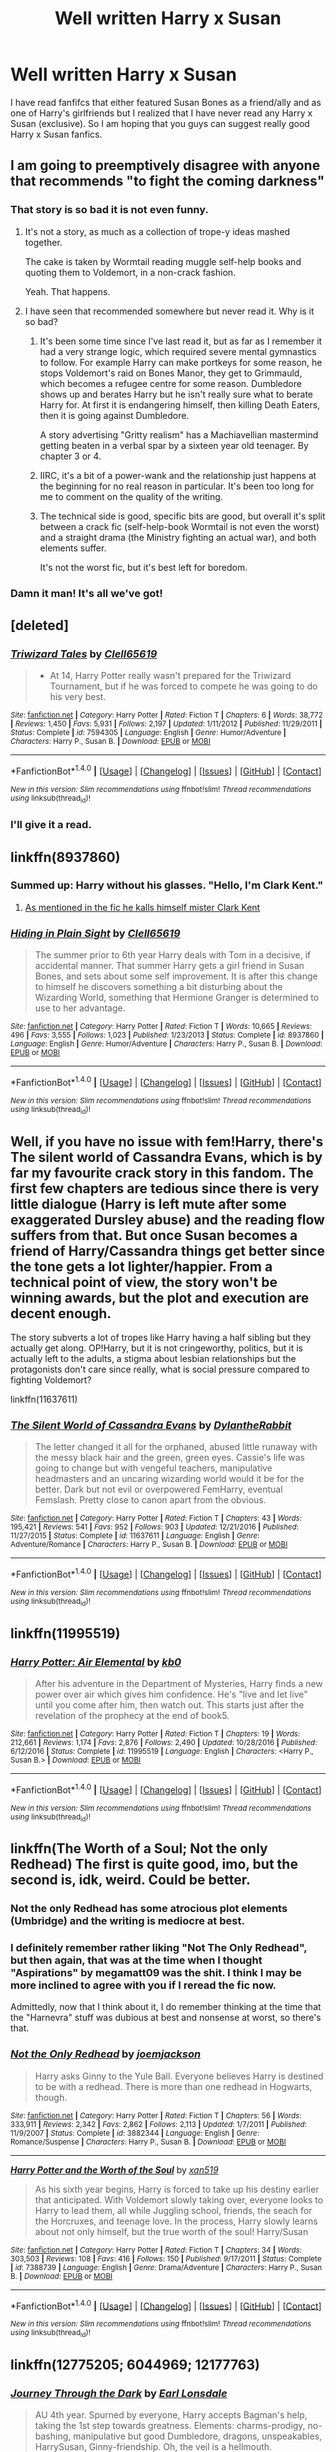 #+TITLE: Well written Harry x Susan

* Well written Harry x Susan
:PROPERTIES:
:Author: 0-0Danny0-0
:Score: 11
:DateUnix: 1522391308.0
:DateShort: 2018-Mar-30
:FlairText: Request
:END:
I have read fanfifcs that either featured Susan Bones as a friend/ally and as one of Harry's girlfriends but I realized that I have never read any Harry x Susan (exclusive). So I am hoping that you guys can suggest really good Harry x Susan fanfics.


** I am going to preemptively disagree with anyone that recommends "to fight the coming darkness"
:PROPERTIES:
:Author: Lord_Anarchy
:Score: 37
:DateUnix: 1522391452.0
:DateShort: 2018-Mar-30
:END:

*** That story is so bad it is not even funny.
:PROPERTIES:
:Author: Hellstrike
:Score: 11
:DateUnix: 1522410536.0
:DateShort: 2018-Mar-30
:END:

**** It's not a story, as much as a collection of trope-y ideas mashed together.

The cake is taken by Wormtail reading muggle self-help books and quoting them to Voldemort, in a non-crack fashion.

Yeah. That happens.
:PROPERTIES:
:Author: T0lias
:Score: 6
:DateUnix: 1522449929.0
:DateShort: 2018-Mar-31
:END:


**** I have seen that recommended somewhere but never read it. Why is it so bad?
:PROPERTIES:
:Author: 0-0Danny0-0
:Score: 2
:DateUnix: 1522442399.0
:DateShort: 2018-Mar-31
:END:

***** It's been some time since I've last read it, but as far as I remember it had a very strange logic, which required severe mental gymnastics to follow. For example Harry can make portkeys for some reason, he stops Voldemort's raid on Bones Manor, they get to Grimmauld, which becomes a refugee centre for some reason. Dumbledore shows up and berates Harry but he isn't really sure what to berate Harry for. At first it is endangering himself, then killing Death Eaters, then it is going against Dumbledore.

A story advertising "Gritty realism" has a Machiavellian mastermind getting beaten in a verbal spar by a sixteen year old teenager. By chapter 3 or 4.
:PROPERTIES:
:Author: Hellstrike
:Score: 11
:DateUnix: 1522445498.0
:DateShort: 2018-Mar-31
:END:


***** IIRC, it's a bit of a power-wank and the relationship just happens at the beginning for no real reason in particular. It's been too long for me to comment on the quality of the writing.
:PROPERTIES:
:Author: LocalMadman
:Score: 4
:DateUnix: 1522443937.0
:DateShort: 2018-Mar-31
:END:


***** The technical side is good, specific bits are good, but overall it's split between a crack fic (self-help-book Wormtail is not even the worst) and a straight drama (the Ministry fighting an actual war), and both elements suffer.

It's not the worst fic, but it's best left for boredom.
:PROPERTIES:
:Author: AnAlternator
:Score: 1
:DateUnix: 1522530645.0
:DateShort: 2018-Apr-01
:END:


*** Damn it man! It's all we've got!
:PROPERTIES:
:Author: Ch1pp
:Score: 1
:DateUnix: 1522456146.0
:DateShort: 2018-Mar-31
:END:


** [deleted]
:PROPERTIES:
:Score: 5
:DateUnix: 1522410555.0
:DateShort: 2018-Mar-30
:END:

*** [[http://www.fanfiction.net/s/7594305/1/][*/Triwizard Tales/*]] by [[https://www.fanfiction.net/u/1298529/Clell65619][/Clell65619/]]

#+begin_quote
  - At 14, Harry Potter really wasn't prepared for the Triwizard Tournament, but if he was forced to compete he was going to do his very best.
#+end_quote

^{/Site/: [[http://www.fanfiction.net/][fanfiction.net]] *|* /Category/: Harry Potter *|* /Rated/: Fiction T *|* /Chapters/: 6 *|* /Words/: 38,772 *|* /Reviews/: 1,450 *|* /Favs/: 5,931 *|* /Follows/: 2,197 *|* /Updated/: 1/11/2012 *|* /Published/: 11/29/2011 *|* /Status/: Complete *|* /id/: 7594305 *|* /Language/: English *|* /Genre/: Humor/Adventure *|* /Characters/: Harry P., Susan B. *|* /Download/: [[http://www.ff2ebook.com/old/ffn-bot/index.php?id=7594305&source=ff&filetype=epub][EPUB]] or [[http://www.ff2ebook.com/old/ffn-bot/index.php?id=7594305&source=ff&filetype=mobi][MOBI]]}

--------------

*FanfictionBot*^{1.4.0} *|* [[[https://github.com/tusing/reddit-ffn-bot/wiki/Usage][Usage]]] | [[[https://github.com/tusing/reddit-ffn-bot/wiki/Changelog][Changelog]]] | [[[https://github.com/tusing/reddit-ffn-bot/issues/][Issues]]] | [[[https://github.com/tusing/reddit-ffn-bot/][GitHub]]] | [[[https://www.reddit.com/message/compose?to=tusing][Contact]]]

^{/New in this version: Slim recommendations using/ ffnbot!slim! /Thread recommendations using/ linksub(thread_id)!}
:PROPERTIES:
:Author: FanfictionBot
:Score: 1
:DateUnix: 1522410592.0
:DateShort: 2018-Mar-30
:END:


*** I'll give it a read.
:PROPERTIES:
:Author: 0-0Danny0-0
:Score: 1
:DateUnix: 1522442414.0
:DateShort: 2018-Mar-31
:END:


** linkffn(8937860)
:PROPERTIES:
:Author: Mac_cy
:Score: 4
:DateUnix: 1522420357.0
:DateShort: 2018-Mar-30
:END:

*** Summed up: Harry without his glasses. "Hello, I'm Clark Kent."
:PROPERTIES:
:Author: Zenvarix
:Score: 3
:DateUnix: 1522445378.0
:DateShort: 2018-Mar-31
:END:

**** [[/spoiler][As mentioned in the fic he kalls himself mister Clark Kent]]
:PROPERTIES:
:Author: Mac_cy
:Score: 1
:DateUnix: 1522445652.0
:DateShort: 2018-Mar-31
:END:


*** [[http://www.fanfiction.net/s/8937860/1/][*/Hiding in Plain Sight/*]] by [[https://www.fanfiction.net/u/1298529/Clell65619][/Clell65619/]]

#+begin_quote
  The summer prior to 6th year Harry deals with Tom in a decisive, if accidental manner. That summer Harry gets a girl friend in Susan Bones, and sets about some self improvement. It is after this change to himself he discovers something a bit disturbing about the Wizarding World, something that Hermione Granger is determined to use to her advantage.
#+end_quote

^{/Site/: [[http://www.fanfiction.net/][fanfiction.net]] *|* /Category/: Harry Potter *|* /Rated/: Fiction T *|* /Words/: 10,665 *|* /Reviews/: 496 *|* /Favs/: 3,555 *|* /Follows/: 1,023 *|* /Published/: 1/23/2013 *|* /Status/: Complete *|* /id/: 8937860 *|* /Language/: English *|* /Genre/: Humor/Adventure *|* /Characters/: Harry P., Susan B. *|* /Download/: [[http://www.ff2ebook.com/old/ffn-bot/index.php?id=8937860&source=ff&filetype=epub][EPUB]] or [[http://www.ff2ebook.com/old/ffn-bot/index.php?id=8937860&source=ff&filetype=mobi][MOBI]]}

--------------

*FanfictionBot*^{1.4.0} *|* [[[https://github.com/tusing/reddit-ffn-bot/wiki/Usage][Usage]]] | [[[https://github.com/tusing/reddit-ffn-bot/wiki/Changelog][Changelog]]] | [[[https://github.com/tusing/reddit-ffn-bot/issues/][Issues]]] | [[[https://github.com/tusing/reddit-ffn-bot/][GitHub]]] | [[[https://www.reddit.com/message/compose?to=tusing][Contact]]]

^{/New in this version: Slim recommendations using/ ffnbot!slim! /Thread recommendations using/ linksub(thread_id)!}
:PROPERTIES:
:Author: FanfictionBot
:Score: 2
:DateUnix: 1522420364.0
:DateShort: 2018-Mar-30
:END:


** Well, if you have no issue with fem!Harry, there's The silent world of Cassandra Evans, which is by far my favourite crack story in this fandom. The first few chapters are tedious since there is very little dialogue (Harry is left mute after some exaggerated Dursley abuse) and the reading flow suffers from that. But once Susan becomes a friend of Harry/Cassandra things get better since the tone gets a lot lighter/happier. From a technical point of view, the story won't be winning awards, but the plot and execution are decent enough.

The story subverts a lot of tropes like Harry having a half sibling but they actually get along. OP!Harry, but it is not cringeworthy, politics, but it is actually left to the adults, a stigma about lesbian relationships but the protagonists don't care since really, what is social pressure compared to fighting Voldemort?

linkffn(11637611)
:PROPERTIES:
:Author: Hellstrike
:Score: 3
:DateUnix: 1522411468.0
:DateShort: 2018-Mar-30
:END:

*** [[http://www.fanfiction.net/s/11637611/1/][*/The Silent World of Cassandra Evans/*]] by [[https://www.fanfiction.net/u/6664607/DylantheRabbit][/DylantheRabbit/]]

#+begin_quote
  The letter changed it all for the orphaned, abused little runaway with the messy black hair and the green, green eyes. Cassie's life was going to change but with vengeful teachers, manipulative headmasters and an uncaring wizarding world would it be for the better. Dark but not evil or overpowered FemHarry, eventual Femslash. Pretty close to canon apart from the obvious.
#+end_quote

^{/Site/: [[http://www.fanfiction.net/][fanfiction.net]] *|* /Category/: Harry Potter *|* /Rated/: Fiction T *|* /Chapters/: 43 *|* /Words/: 195,421 *|* /Reviews/: 541 *|* /Favs/: 952 *|* /Follows/: 903 *|* /Updated/: 12/21/2016 *|* /Published/: 11/27/2015 *|* /Status/: Complete *|* /id/: 11637611 *|* /Language/: English *|* /Genre/: Adventure/Romance *|* /Characters/: Harry P., Susan B. *|* /Download/: [[http://www.ff2ebook.com/old/ffn-bot/index.php?id=11637611&source=ff&filetype=epub][EPUB]] or [[http://www.ff2ebook.com/old/ffn-bot/index.php?id=11637611&source=ff&filetype=mobi][MOBI]]}

--------------

*FanfictionBot*^{1.4.0} *|* [[[https://github.com/tusing/reddit-ffn-bot/wiki/Usage][Usage]]] | [[[https://github.com/tusing/reddit-ffn-bot/wiki/Changelog][Changelog]]] | [[[https://github.com/tusing/reddit-ffn-bot/issues/][Issues]]] | [[[https://github.com/tusing/reddit-ffn-bot/][GitHub]]] | [[[https://www.reddit.com/message/compose?to=tusing][Contact]]]

^{/New in this version: Slim recommendations using/ ffnbot!slim! /Thread recommendations using/ linksub(thread_id)!}
:PROPERTIES:
:Author: FanfictionBot
:Score: 1
:DateUnix: 1522411475.0
:DateShort: 2018-Mar-30
:END:


** linkffn(11995519)
:PROPERTIES:
:Author: Mac_cy
:Score: 2
:DateUnix: 1522420119.0
:DateShort: 2018-Mar-30
:END:

*** [[http://www.fanfiction.net/s/11995519/1/][*/Harry Potter: Air Elemental/*]] by [[https://www.fanfiction.net/u/1251524/kb0][/kb0/]]

#+begin_quote
  After his adventure in the Department of Mysteries, Harry finds a new power over air which gives him confidence. He's "live and let live" until you come after him, then watch out. This starts just after the revelation of the prophecy at the end of book5.
#+end_quote

^{/Site/: [[http://www.fanfiction.net/][fanfiction.net]] *|* /Category/: Harry Potter *|* /Rated/: Fiction T *|* /Chapters/: 19 *|* /Words/: 212,661 *|* /Reviews/: 1,174 *|* /Favs/: 2,876 *|* /Follows/: 2,490 *|* /Updated/: 10/28/2016 *|* /Published/: 6/12/2016 *|* /Status/: Complete *|* /id/: 11995519 *|* /Language/: English *|* /Characters/: <Harry P., Susan B.> *|* /Download/: [[http://www.ff2ebook.com/old/ffn-bot/index.php?id=11995519&source=ff&filetype=epub][EPUB]] or [[http://www.ff2ebook.com/old/ffn-bot/index.php?id=11995519&source=ff&filetype=mobi][MOBI]]}

--------------

*FanfictionBot*^{1.4.0} *|* [[[https://github.com/tusing/reddit-ffn-bot/wiki/Usage][Usage]]] | [[[https://github.com/tusing/reddit-ffn-bot/wiki/Changelog][Changelog]]] | [[[https://github.com/tusing/reddit-ffn-bot/issues/][Issues]]] | [[[https://github.com/tusing/reddit-ffn-bot/][GitHub]]] | [[[https://www.reddit.com/message/compose?to=tusing][Contact]]]

^{/New in this version: Slim recommendations using/ ffnbot!slim! /Thread recommendations using/ linksub(thread_id)!}
:PROPERTIES:
:Author: FanfictionBot
:Score: 1
:DateUnix: 1522420127.0
:DateShort: 2018-Mar-30
:END:


** linkffn(The Worth of a Soul; Not the only Redhead) The first is quite good, imo, but the second is, idk, weird. Could be better.
:PROPERTIES:
:Author: nauze18
:Score: 2
:DateUnix: 1522425676.0
:DateShort: 2018-Mar-30
:END:

*** Not the only Redhead has some atrocious plot elements (Umbridge) and the writing is mediocre at best.
:PROPERTIES:
:Author: Hellstrike
:Score: 5
:DateUnix: 1522441512.0
:DateShort: 2018-Mar-31
:END:


*** I definitely remember rather liking "Not The Only Redhead", but then again, that was at the time when I thought "Aspirations" by megamatt09 was the shit. I think I may be more inclined to agree with you if I reread the fic now.

Admittedly, now that I think about it, I do remember thinking at the time that the "Harnevra" stuff was dubious at best and nonsense at worst, so there's that.
:PROPERTIES:
:Author: stefvh
:Score: 2
:DateUnix: 1522441198.0
:DateShort: 2018-Mar-31
:END:


*** [[http://www.fanfiction.net/s/3882344/1/][*/Not the Only Redhead/*]] by [[https://www.fanfiction.net/u/1220065/joemjackson][/joemjackson/]]

#+begin_quote
  Harry asks Ginny to the Yule Ball. Everyone believes Harry is destined to be with a redhead. There is more than one redhead in Hogwarts, though.
#+end_quote

^{/Site/: [[http://www.fanfiction.net/][fanfiction.net]] *|* /Category/: Harry Potter *|* /Rated/: Fiction T *|* /Chapters/: 56 *|* /Words/: 333,911 *|* /Reviews/: 2,342 *|* /Favs/: 2,862 *|* /Follows/: 2,113 *|* /Updated/: 1/7/2011 *|* /Published/: 11/9/2007 *|* /Status/: Complete *|* /id/: 3882344 *|* /Language/: English *|* /Genre/: Romance/Suspense *|* /Characters/: Harry P., Susan B. *|* /Download/: [[http://www.ff2ebook.com/old/ffn-bot/index.php?id=3882344&source=ff&filetype=epub][EPUB]] or [[http://www.ff2ebook.com/old/ffn-bot/index.php?id=3882344&source=ff&filetype=mobi][MOBI]]}

--------------

[[http://www.fanfiction.net/s/7388739/1/][*/Harry Potter and the Worth of the Soul/*]] by [[https://www.fanfiction.net/u/3249235/xan519][/xan519/]]

#+begin_quote
  As his sixth year begins, Harry is forced to take up his destiny earlier that anticipated. With Voldemort slowly taking over, everyone looks to Harry to lead them, all while Juggling school, friends, the seach for the Horcruxes, and teenage love. In the process, Harry slowly learns about not only himself, but the true worth of the soul! Harry/Susan
#+end_quote

^{/Site/: [[http://www.fanfiction.net/][fanfiction.net]] *|* /Category/: Harry Potter *|* /Rated/: Fiction T *|* /Chapters/: 34 *|* /Words/: 303,503 *|* /Reviews/: 108 *|* /Favs/: 416 *|* /Follows/: 150 *|* /Published/: 9/17/2011 *|* /Status/: Complete *|* /id/: 7388739 *|* /Language/: English *|* /Genre/: Drama/Adventure *|* /Characters/: Harry P., Susan B. *|* /Download/: [[http://www.ff2ebook.com/old/ffn-bot/index.php?id=7388739&source=ff&filetype=epub][EPUB]] or [[http://www.ff2ebook.com/old/ffn-bot/index.php?id=7388739&source=ff&filetype=mobi][MOBI]]}

--------------

*FanfictionBot*^{1.4.0} *|* [[[https://github.com/tusing/reddit-ffn-bot/wiki/Usage][Usage]]] | [[[https://github.com/tusing/reddit-ffn-bot/wiki/Changelog][Changelog]]] | [[[https://github.com/tusing/reddit-ffn-bot/issues/][Issues]]] | [[[https://github.com/tusing/reddit-ffn-bot/][GitHub]]] | [[[https://www.reddit.com/message/compose?to=tusing][Contact]]]

^{/New in this version: Slim recommendations using/ ffnbot!slim! /Thread recommendations using/ linksub(thread_id)!}
:PROPERTIES:
:Author: FanfictionBot
:Score: 1
:DateUnix: 1522425705.0
:DateShort: 2018-Mar-30
:END:


** linkffn(12775205; 6044969; 12177763)
:PROPERTIES:
:Author: Ch1pp
:Score: 1
:DateUnix: 1522458168.0
:DateShort: 2018-Mar-31
:END:

*** [[http://www.fanfiction.net/s/6044969/1/][*/Journey Through the Dark/*]] by [[https://www.fanfiction.net/u/717154/Earl-Lonsdale][/Earl Lonsdale/]]

#+begin_quote
  AU 4th year. Spurned by everyone, Harry accepts Bagman's help, taking the 1st step towards greatness. Elements: charms-prodigy, no-bashing, manipulative but good Dumbledore, dragons, unspeakables, HarrySusan, Ginny-friendship. Oh, the veil is a hellmouth.
#+end_quote

^{/Site/: [[http://www.fanfiction.net/][fanfiction.net]] *|* /Category/: Harry Potter *|* /Rated/: Fiction T *|* /Chapters/: 7 *|* /Words/: 68,917 *|* /Reviews/: 712 *|* /Favs/: 2,417 *|* /Follows/: 2,764 *|* /Updated/: 2/27/2012 *|* /Published/: 6/12/2010 *|* /id/: 6044969 *|* /Language/: English *|* /Genre/: Fantasy/Drama *|* /Characters/: Harry P., Susan B. *|* /Download/: [[http://www.ff2ebook.com/old/ffn-bot/index.php?id=6044969&source=ff&filetype=epub][EPUB]] or [[http://www.ff2ebook.com/old/ffn-bot/index.php?id=6044969&source=ff&filetype=mobi][MOBI]]}

--------------

[[http://www.fanfiction.net/s/12177763/1/][*/The Potter Alliance/*]] by [[https://www.fanfiction.net/u/2820539/SpitKill][/SpitKill/]]

#+begin_quote
  OoTP Alternate Story Line. Susan Bones has many questions for one of her class mates, and some of these questions lead to a proposition that very well may shake the future of the wizarding world. Read to follow a story in which Harry has some fateful romantic times, and how they will effect his decisions. Mostly Canon! HarryXSusan no slash, no major character bashing.
#+end_quote

^{/Site/: [[http://www.fanfiction.net/][fanfiction.net]] *|* /Category/: Harry Potter *|* /Rated/: Fiction M *|* /Chapters/: 22 *|* /Words/: 86,810 *|* /Reviews/: 684 *|* /Favs/: 1,498 *|* /Follows/: 2,216 *|* /Updated/: 1/15 *|* /Published/: 10/4/2016 *|* /id/: 12177763 *|* /Language/: English *|* /Genre/: Romance/Drama *|* /Characters/: Harry P., Neville L., Susan B. *|* /Download/: [[http://www.ff2ebook.com/old/ffn-bot/index.php?id=12177763&source=ff&filetype=epub][EPUB]] or [[http://www.ff2ebook.com/old/ffn-bot/index.php?id=12177763&source=ff&filetype=mobi][MOBI]]}

--------------

[[http://www.fanfiction.net/s/12775205/1/][*/Final Protocol/*]] by [[https://www.fanfiction.net/u/116880/Lord-Silvere][/Lord Silvere/]]

#+begin_quote
  Susan Bones, permanent nurse and bodyguard to the comatose Harry Potter, is commanded to execute the Order's final protocol. As hoped, Harry and Susan are transported to the past. But, Harry's recovery is only partial, so Susan must add to her duties the role of foot soldier as the two use their knowledge of the future against Voldemort. H/S. Time Travel. Subtle Soul Bond
#+end_quote

^{/Site/: [[http://www.fanfiction.net/][fanfiction.net]] *|* /Category/: Harry Potter *|* /Rated/: Fiction T *|* /Chapters/: 9 *|* /Words/: 39,283 *|* /Reviews/: 256 *|* /Favs/: 326 *|* /Follows/: 552 *|* /Updated/: 2/10 *|* /Published/: 12/27/2017 *|* /id/: 12775205 *|* /Language/: English *|* /Genre/: Adventure/Romance *|* /Download/: [[http://www.ff2ebook.com/old/ffn-bot/index.php?id=12775205&source=ff&filetype=epub][EPUB]] or [[http://www.ff2ebook.com/old/ffn-bot/index.php?id=12775205&source=ff&filetype=mobi][MOBI]]}

--------------

*FanfictionBot*^{1.4.0} *|* [[[https://github.com/tusing/reddit-ffn-bot/wiki/Usage][Usage]]] | [[[https://github.com/tusing/reddit-ffn-bot/wiki/Changelog][Changelog]]] | [[[https://github.com/tusing/reddit-ffn-bot/issues/][Issues]]] | [[[https://github.com/tusing/reddit-ffn-bot/][GitHub]]] | [[[https://www.reddit.com/message/compose?to=tusing][Contact]]]

^{/New in this version: Slim recommendations using/ ffnbot!slim! /Thread recommendations using/ linksub(thread_id)!}
:PROPERTIES:
:Author: FanfictionBot
:Score: 1
:DateUnix: 1522458193.0
:DateShort: 2018-Mar-31
:END:


** linkffn(12805587) has been an interesting read.
:PROPERTIES:
:Author: bupomo
:Score: 1
:DateUnix: 1522482397.0
:DateShort: 2018-Mar-31
:END:

*** [[http://www.fanfiction.net/s/12805587/1/][*/Harry Potter and The Old Friend/*]] by [[https://www.fanfiction.net/u/4329413/Sinyk][/Sinyk/]]

#+begin_quote
  An invitation to visit a muggle house in Surrey England, the next morning, the 25th July 1991, is received by Director Amelia Bones. It is the home of one Harry Potter. That visit changes everything.
#+end_quote

^{/Site/: [[http://www.fanfiction.net/][fanfiction.net]] *|* /Category/: Harry Potter *|* /Rated/: Fiction M *|* /Chapters/: 9 *|* /Words/: 85,361 *|* /Reviews/: 1,519 *|* /Favs/: 3,410 *|* /Follows/: 3,872 *|* /Updated/: 3/5 *|* /Published/: 1/18 *|* /Status/: Complete *|* /id/: 12805587 *|* /Language/: English *|* /Genre/: Adventure/Crime *|* /Characters/: <Harry P., Susan B.> Amelia B. *|* /Download/: [[http://www.ff2ebook.com/old/ffn-bot/index.php?id=12805587&source=ff&filetype=epub][EPUB]] or [[http://www.ff2ebook.com/old/ffn-bot/index.php?id=12805587&source=ff&filetype=mobi][MOBI]]}

--------------

*FanfictionBot*^{1.4.0} *|* [[[https://github.com/tusing/reddit-ffn-bot/wiki/Usage][Usage]]] | [[[https://github.com/tusing/reddit-ffn-bot/wiki/Changelog][Changelog]]] | [[[https://github.com/tusing/reddit-ffn-bot/issues/][Issues]]] | [[[https://github.com/tusing/reddit-ffn-bot/][GitHub]]] | [[[https://www.reddit.com/message/compose?to=tusing][Contact]]]

^{/New in this version: Slim recommendations using/ ffnbot!slim! /Thread recommendations using/ linksub(thread_id)!}
:PROPERTIES:
:Author: FanfictionBot
:Score: 1
:DateUnix: 1522482423.0
:DateShort: 2018-Mar-31
:END:


*** If you've read anything by Synik, it's nothing new, and you can hardly call it a Harry/Susan fic, let alone a well written one.
:PROPERTIES:
:Score: 0
:DateUnix: 1522518267.0
:DateShort: 2018-Mar-31
:END:

**** I haven't, sorry about that. Not big on the ship so that's the only thing I've remotely come across featuring it.
:PROPERTIES:
:Author: bupomo
:Score: 1
:DateUnix: 1522526848.0
:DateShort: 2018-Apr-01
:END:
